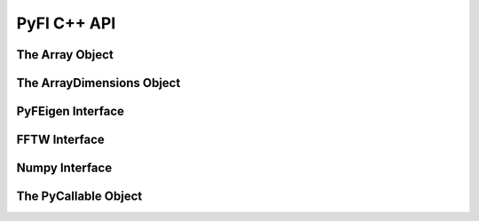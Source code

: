 ############
PyFI C++ API
############

The Array Object
================
.. doxygenclass:: PyFI::Array
    :members:

The ArrayDimensions Object
==========================
.. doxygenclass:: PyFI::ArrayDimensions
    :members:

PyFEigen Interface
==================
.. doxygennamespace:: PyFI::PyFEigen
    :members:

FFTW Interface
==============
.. doxygennamespace:: PyFI::FFTW
    :members:

Numpy Interface
===============
.. doxygennamespace:: PyFI::Numpy
    :members:

The PyCallable Object
=====================
.. doxygenclass:: PyFI::PyCallable
    :members:
